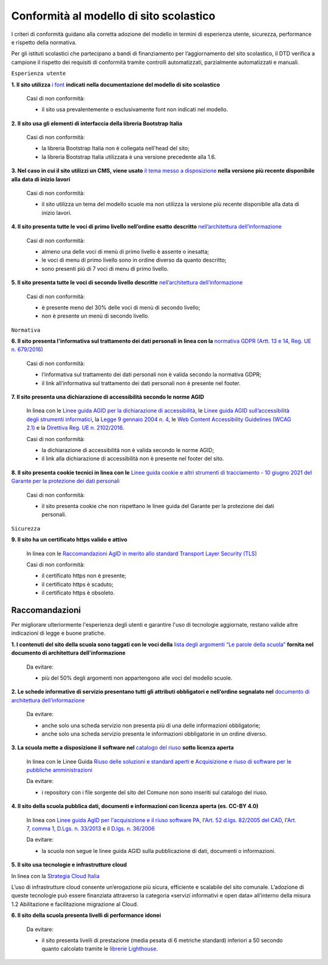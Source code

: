 Conformità al modello di sito scolastico
========================================

I criteri di conformità guidano alla corretta adozione del modello in termini di esperienza utente, sicurezza, performance e rispetto della normativa. 

Per gli istituti scolastici che partecipano a bandi di finanziamento per l’aggiornamento del sito scolastico, il DTD verifica a campione il rispetto dei requisiti di conformità tramite controlli automatizzati, parzialmente automatizzati e manuali.


``Esperienza utente``

**1. Il sito utilizza** `i font <risorse/template-html-pagine.html#i-font-del-modello>`_ **indicati nella documentazione del modello di sito scolastico**

  Casi di non conformità:
  
  - il sito usa prevalentemente o esclusivamente font non indicati nel modello.

  

**2. Il sito usa gli elementi di interfaccia della libreria Bootstrap Italia**

  Casi di non conformità:
  
  - la libreria Bootstrap Italia non è collegata nell'head del sito;
  - la libreria Bootstrap Italia utilizzata è una versione precedente alla 1.6.

  
**3. Nel caso in cui il sito utilizzi un CMS, viene usato** `il tema messo a disposizione <risorse/tema-wordpress.html>`_ **nella versione più recente disponibile alla data di inizio lavori**

  Casi di non conformità:
  
  - il sito utilizza un tema del modello scuole ma non utilizza la versione più recente disponibile alla data di inizio lavori.



**4. Il sito presenta tutte le voci di primo livello nell’ordine esatto descritto** `nell’architettura dell’informazione <risorse/architettura-dell-informazione.html>`_

  Casi di non conformità:
  
  - almeno una delle voci di menù di primo livello è assente o inesatta; 
  - le voci di menu di primo livello sono in ordine diverso da quanto descritto;
  - sono presenti più di 7 voci di menu di primo livello.

  

**5. Il sito presenta tutte le voci di secondo livello descritte** `nell’architettura dell’informazione <risorse/architettura-dell-informazione.html>`_

  Casi di non conformità:
  
  - è presente meno del 30% delle voci di menù di secondo livello;
  - non è presente un menù di secondo livello.

  

``Normativa``

**6. Il sito presenta l'informativa sul trattamento dei dati personali in linea con la** `normativa GDPR (Artt. 13 e 14, Reg. UE n. 679/2016) <https://www.garanteprivacy.it/regolamentoue>`_

  Casi di non conformità:
  
  - l’informativa sul trattamento dei dati personali non è valida secondo la normativa GDPR;
  - il link all’informativa sul trattamento dei dati personali non è presente nel footer.

  

**7. Il sito presenta una dichiarazione di accessibilità secondo le norme AGID**

  In linea con le `Linee guida AGID per la dichiarazione di accessibilità <https://www.agid.gov.it/it/design-servizi/accessibilita/dichiarazione-accessibilita>`_, le `Linee guida AGID sull’accessibilità degli strumenti informatici <https://docs.italia.it/AgID/documenti-in-consultazione/lg-accessibilita-docs/it/stabile/index.html>`_, la `Legge 9 gennaio 2004 n. 4 <https://www.normattiva.it/atto/caricaDettaglioAtto?atto.dataPubblicazioneGazzetta=2004-01-17&atto.codiceRedazionale=004G0015&atto.articolo.numero=0&atto.articolo.sottoArticolo=1&atto.articolo.sottoArticolo1=10&qId=cb6b9a05-f5c3-40ac-81b8-f89e73e5b4c7&tabID=0.029511124589268523&title=lbl.dettaglioAtto>`_, le `Web Content Accessibility Guidelines (WCAG 2.1) <https://www.w3.org/Translations/WCAG21-it/#background-on-wcag-2>`_ e la `Direttiva Reg. UE n. 2102/2016 <https://eur-lex.europa.eu/legal-content/IT/TXT/?uri=CELEX%3A32016L2102>`_.

  Casi di non conformità:
  
  - la dichiarazione di accessibilità non è valida secondo le norme AGID;
  - il link alla dichiarazione di accessibilità non è presente nel footer del sito.

  

**8. Il sito presenta cookie tecnici in linea con le** `Linee guida cookie e altri strumenti di tracciamento - 10 giugno 2021 del Garante per la protezione dei dati personali <https://www.garanteprivacy.it/home/docweb/-/docweb-display/docweb/9677876>`_

  Casi di non conformità:
  
  - il sito presenta cookie che non rispettano le linee guida del Garante per la protezione dei dati personali.


``Sicurezza``

**9. Il sito ha un certificato https valido e attivo**

  In linea con le `Raccomandazioni AgID in merito allo standard Transport Layer Security (TLS) <https://cert-agid.gov.it/wp-content/uploads/2020/11/AgID-RACCSECTLS-01.pdf>`_
  
  Casi di non conformità:
  
  - il certificato https non è presente;
  - il certificato https è scaduto;
  - il certificato https è obsoleto.





Raccomandazioni
~~~~~~~~~~~~~~~

Per migliorare ulteriormente l'esperienza degli utenti e garantire l'uso di tecnologie aggiornate, restano valide altre indicazioni di legge e buone pratiche.

**1.  I contenuti del sito della scuola sono taggati con le voci della** `lista degli argomenti “Le parole della scuola” <risorse/architettura-dell-informazione.html#vocabolari-e-tassonomie>`_ **fornita nel documento di architettura dell'informazione**

  Da evitare:
  
  - più del 50% degli argomenti non appartengono alle voci del modello scuole.


**2. Le schede informative di servizio presentano tutti gli attributi obbligatori e nell’ordine segnalato nel** `documento di architettura dell’informazione <risorse/architettura-dell-informazione.html>`_

  Da evitare:
  
  - anche solo una scheda servizio non presenta più di una delle informazioni obbligatorie;
  - anche solo una scheda servizio presenta le informazioni obbligatorie in un ordine diverso.



**3. La scuola mette a disposizione il software nel** `catalogo del riuso <https://developers.italia.it/it/search?type=software_reuse&sort_by=release_date&page=0#fcf648cecc13b59b84915e7cace32504634d00e6>`_ **sotto licenza aperta**

  In linea con le Linee Guida `Riuso delle soluzioni e standard aperti <https://docs.italia.it/italia/piano-triennale-ict/codice-amministrazione-digitale-docs/it/v2021-07-30/_rst/capo_VI-articolo_69.html?highlight=riuso>`_ e `Acquisizione e riuso di software per le pubbliche amministrazioni <https://www.agid.gov.it/it/design-servizi/riuso-open-source/linee-guida-acquisizione-riuso-software-pa>`_

  Da evitare:
  
  - i repository con i file sorgente del sito del Comune non sono inseriti sul catalogo del riuso.

  
  
**4. Il sito della scuola pubblica dati, documenti e informazioni con licenza aperta (es. CC-BY 4.0)**

  In linea con `Linee guida AgID per l'acquisizione e il riuso software PA <https://www.agid.gov.it/it/design-servizi/riuso-open-source/linee-guida-acquisizione-riuso-software-pa>`_, l'`Art. 52 d.lgs. 82/2005 del CAD <https://docs.italia.it/italia/piano-triennale-ict/codice-amministrazione-digitale-docs/it/stabile/_rst/capo_V-sezione_I-articolo_52.html>`_,  l'`Art. 7, comma 1, D.Lgs. n. 33/2013 <https://www.normattiva.it/uri-res/N2Ls?urn:nir:stato:decreto.legislativo:2013-03-14;33>`_ e il `D.lgs. n. 36/2006 <https://www.normattiva.it/uri-res/N2Ls?urn:nir:stato:decreto.legislativo:2006-01-24;36!vig=>`_
  
  Da evitare:
  
  - la scuola non segue le linee guida AGID sulla pubblicazione di dati, documenti o informazioni.

  

**5. Il sito usa tecnologie e infrastrutture cloud**

In linea con la `Strategia Cloud Italia <https://cloud.italia.it/strategia-cloud-pa/>`_

.. note::
L’uso di infrastrutture cloud consente un’erogazione più sicura, efficiente e scalabile del sito comunale. L’adozione di queste tecnologie può essere finanziata attraverso la categoria «servizi informativi e open data» all’interno della misura 1.2 Abilitazione e facilitazione migrazione al Cloud.


**6. Il sito della scuola presenta livelli di performance idonei**

  Da evitare:
  
  - il sito presenta livelli di prestazione (media pesata di 6 metriche standard) inferiori a 50 secondo quanto calcolato tramite le `librerie Lighthouse <https://web.dev/performance-scoring/>`_.
